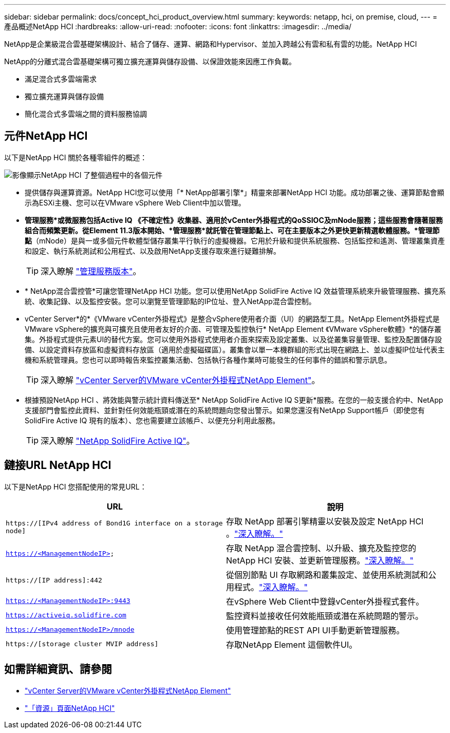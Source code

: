 ---
sidebar: sidebar 
permalink: docs/concept_hci_product_overview.html 
summary:  
keywords: netapp, hci, on premise, cloud, 
---
= 產品概述NetApp HCI
:hardbreaks:
:allow-uri-read: 
:nofooter: 
:icons: font
:linkattrs: 
:imagesdir: ../media/


[role="lead"]
NetApp是企業級混合雲基礎架構設計、結合了儲存、運算、網路和Hypervisor、並加入跨越公有雲和私有雲的功能。NetApp HCI

NetApp的分離式混合雲基礎架構可獨立擴充運算與儲存設備、以保證效能來因應工作負載。

* 滿足混合式多雲端需求
* 獨立擴充運算與儲存設備
* 簡化混合式多雲端之間的資料服務協調




== 元件NetApp HCI

以下是NetApp HCI 關於各種零組件的概述：

image::hci_prodoverview.png[影像顯示NetApp HCI 了整個過程中的各個元件,such as the NetApp Deployment Engine,the storage and compute nodes]

* 提供儲存與運算資源。NetApp HCI您可以使用「* NetApp部署引擎*」精靈來部署NetApp HCI 功能。成功部署之後、運算節點會顯示為ESXi主機、您可以在VMware vSphere Web Client中加以管理。
* *管理服務*或微服務包括Active IQ 《不確定性》收集器、適用於vCenter外掛程式的QoSSIOC及mNode服務；這些服務會隨著服務組合而頻繁更新。從Element 11.3版本開始、*管理服務*就託管在管理節點上、可在主要版本之外更快更新精選軟體服務。*管理節點*（mNode）是與一或多個元件軟體型儲存叢集平行執行的虛擬機器。它用於升級和提供系統服務、包括監控和遙測、管理叢集資產和設定、執行系統測試和公用程式、以及啟用NetApp支援存取來進行疑難排解。
+

TIP: 深入瞭解 link:https://kb.netapp.com/Advice_and_Troubleshooting/Data_Storage_Software/Management_services_for_Element_Software_and_NetApp_HCI/Management_Services_Release_Notes["管理服務版本"^]。

* * NetApp混合雲控管*可讓您管理NetApp HCI 功能。您可以使用NetApp SolidFire Active IQ 效益管理系統來升級管理服務、擴充系統、收集記錄、以及監控安裝。您可以瀏覽至管理節點的IP位址、登入NetApp混合雲控制。
* vCenter Server*的*《VMware vCenter外掛程式》是整合vSphere使用者介面（UI）的網路型工具。NetApp Element外掛程式是VMware vSphere的擴充與可擴充且使用者友好的介面、可管理及監控執行* NetApp Element 《VMware vSphere軟體》*的儲存叢集。外掛程式提供元素UI的替代方案。您可以使用外掛程式使用者介面來探索及設定叢集、以及從叢集容量管理、監控及配置儲存設備、以設定資料存放區和虛擬資料存放區（適用於虛擬磁碟區）。叢集會以單一本機群組的形式出現在網路上、並以虛擬IP位址代表主機和系統管理員。您也可以即時報告來監控叢集活動、包括執行各種作業時可能發生的任何事件的錯誤和警示訊息。
+

TIP: 深入瞭解 https://docs.netapp.com/us-en/vcp/concept_vcp_product_overview.html["vCenter Server的VMware vCenter外掛程式NetApp Element"^]。

* 根據預設NetApp HCI 、將效能與警示統計資料傳送至* NetApp SolidFire Active IQ S更新*服務。在您的一般支援合約中、NetApp支援部門會監控此資料、並針對任何效能瓶頸或潛在的系統問題向您發出警示。如果您還沒有NetApp Support帳戶（即使您有SolidFire Active IQ 現有的版本）、您也需要建立該帳戶、以便充分利用此服務。
+

TIP: 深入瞭解 link:https://docs.netapp.com/us-en/solidfire-active-iq/index.html["NetApp SolidFire Active IQ"^]。





== 鏈接URL NetApp HCI

以下是NetApp HCI 您搭配使用的常見URL：

[cols="2*"]
|===
| URL | 說明 


| `https://[IPv4 address of Bond1G interface on a storage node]` | 存取 NetApp 部署引擎精靈以安裝及設定 NetApp HCI 。link:concept_nde_access_overview.html["深入瞭解。"] 


| `https://<ManagementNodeIP>` | 存取 NetApp 混合雲控制、以升級、擴充及監控您的 NetApp HCI 安裝、並更新管理服務。link:task_nde_access_hcc.html["深入瞭解。"] 


| `https://[IP address]:442` | 從個別節點 UI 存取網路和叢集設定、並使用系統測試和公用程式。link:task_mnode_access_ui.html#access-the-management-node-per-node-ui["深入瞭解。"] 


| `https://<ManagementNodeIP>:9443` | 在vSphere Web Client中登錄vCenter外掛程式套件。 


| `https://activeiq.solidfire.com` | 監控資料並接收任何效能瓶頸或潛在系統問題的警示。 


| `https://<ManagementNodeIP>/mnode` | 使用管理節點的REST API UI手動更新管理服務。 


| `https://[storage cluster MVIP address]` | 存取NetApp Element 這個軟件UI。 
|===
[discrete]
== 如需詳細資訊、請參閱

* https://docs.netapp.com/us-en/vcp/index.html["vCenter Server的VMware vCenter外掛程式NetApp Element"^]
* https://www.netapp.com/us/documentation/hci.aspx["「資源」頁面NetApp HCI"^]

